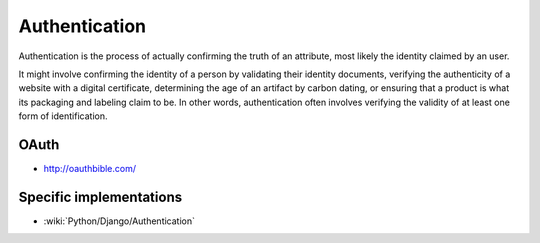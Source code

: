 Authentication
==============

Authentication is the process of actually confirming the truth of an attribute, most likely the identity claimed by an user.

It might involve confirming the identity of a person by validating their identity documents, verifying the authenticity
of a website with a digital certificate, determining the age of an artifact by carbon dating, or ensuring that a product
is what its packaging and labeling claim to be. In other words, authentication often involves verifying the validity of at
least one form of identification.

OAuth
:::::

* http://oauthbible.com/

Specific implementations
::::::::::::::::::::::::

* :wiki:`Python/Django/Authentication`


